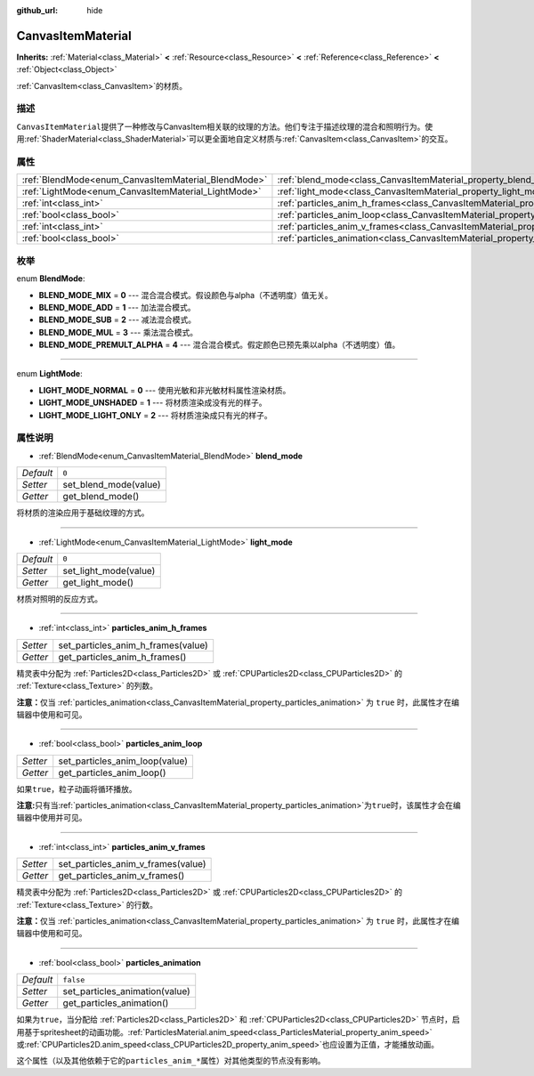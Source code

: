 :github_url: hide

.. Generated automatically by doc/tools/make_rst.py in GaaeExplorer's source tree.
.. DO NOT EDIT THIS FILE, but the CanvasItemMaterial.xml source instead.
.. The source is found in doc/classes or modules/<name>/doc_classes.

.. _class_CanvasItemMaterial:

CanvasItemMaterial
==================

**Inherits:** :ref:`Material<class_Material>` **<** :ref:`Resource<class_Resource>` **<** :ref:`Reference<class_Reference>` **<** :ref:`Object<class_Object>`

:ref:`CanvasItem<class_CanvasItem>`\ 的材质。

描述
----

``CanvasItemMaterial``\ 提供了一种修改与CanvasItem相关联的纹理的方法。他们专注于描述纹理的混合和照明行为。使用\ :ref:`ShaderMaterial<class_ShaderMaterial>`\ 可以更全面地自定义材质与\ :ref:`CanvasItem<class_CanvasItem>`\ 的交互。

属性
----

+-----------------------------------------------------+-------------------------------------------------------------------------------------------+-----------+
| :ref:`BlendMode<enum_CanvasItemMaterial_BlendMode>` | :ref:`blend_mode<class_CanvasItemMaterial_property_blend_mode>`                           | ``0``     |
+-----------------------------------------------------+-------------------------------------------------------------------------------------------+-----------+
| :ref:`LightMode<enum_CanvasItemMaterial_LightMode>` | :ref:`light_mode<class_CanvasItemMaterial_property_light_mode>`                           | ``0``     |
+-----------------------------------------------------+-------------------------------------------------------------------------------------------+-----------+
| :ref:`int<class_int>`                               | :ref:`particles_anim_h_frames<class_CanvasItemMaterial_property_particles_anim_h_frames>` |           |
+-----------------------------------------------------+-------------------------------------------------------------------------------------------+-----------+
| :ref:`bool<class_bool>`                             | :ref:`particles_anim_loop<class_CanvasItemMaterial_property_particles_anim_loop>`         |           |
+-----------------------------------------------------+-------------------------------------------------------------------------------------------+-----------+
| :ref:`int<class_int>`                               | :ref:`particles_anim_v_frames<class_CanvasItemMaterial_property_particles_anim_v_frames>` |           |
+-----------------------------------------------------+-------------------------------------------------------------------------------------------+-----------+
| :ref:`bool<class_bool>`                             | :ref:`particles_animation<class_CanvasItemMaterial_property_particles_animation>`         | ``false`` |
+-----------------------------------------------------+-------------------------------------------------------------------------------------------+-----------+

枚举
----

.. _enum_CanvasItemMaterial_BlendMode:

.. _class_CanvasItemMaterial_constant_BLEND_MODE_MIX:

.. _class_CanvasItemMaterial_constant_BLEND_MODE_ADD:

.. _class_CanvasItemMaterial_constant_BLEND_MODE_SUB:

.. _class_CanvasItemMaterial_constant_BLEND_MODE_MUL:

.. _class_CanvasItemMaterial_constant_BLEND_MODE_PREMULT_ALPHA:

enum **BlendMode**:

- **BLEND_MODE_MIX** = **0** --- 混合混合模式。假设颜色与alpha（不透明度）值无关。

- **BLEND_MODE_ADD** = **1** --- 加法混合模式。

- **BLEND_MODE_SUB** = **2** --- 减法混合模式。

- **BLEND_MODE_MUL** = **3** --- 乘法混合模式。

- **BLEND_MODE_PREMULT_ALPHA** = **4** --- 混合混合模式。假定颜色已预先乘以alpha（不透明度）值。

----

.. _enum_CanvasItemMaterial_LightMode:

.. _class_CanvasItemMaterial_constant_LIGHT_MODE_NORMAL:

.. _class_CanvasItemMaterial_constant_LIGHT_MODE_UNSHADED:

.. _class_CanvasItemMaterial_constant_LIGHT_MODE_LIGHT_ONLY:

enum **LightMode**:

- **LIGHT_MODE_NORMAL** = **0** --- 使用光敏和非光敏材料属性渲染材质。

- **LIGHT_MODE_UNSHADED** = **1** --- 将材质渲染成没有光的样子。

- **LIGHT_MODE_LIGHT_ONLY** = **2** --- 将材质渲染成只有光的样子。

属性说明
--------

.. _class_CanvasItemMaterial_property_blend_mode:

- :ref:`BlendMode<enum_CanvasItemMaterial_BlendMode>` **blend_mode**

+-----------+-----------------------+
| *Default* | ``0``                 |
+-----------+-----------------------+
| *Setter*  | set_blend_mode(value) |
+-----------+-----------------------+
| *Getter*  | get_blend_mode()      |
+-----------+-----------------------+

将材质的渲染应用于基础纹理的方式。

----

.. _class_CanvasItemMaterial_property_light_mode:

- :ref:`LightMode<enum_CanvasItemMaterial_LightMode>` **light_mode**

+-----------+-----------------------+
| *Default* | ``0``                 |
+-----------+-----------------------+
| *Setter*  | set_light_mode(value) |
+-----------+-----------------------+
| *Getter*  | get_light_mode()      |
+-----------+-----------------------+

材质对照明的反应方式。

----

.. _class_CanvasItemMaterial_property_particles_anim_h_frames:

- :ref:`int<class_int>` **particles_anim_h_frames**

+----------+------------------------------------+
| *Setter* | set_particles_anim_h_frames(value) |
+----------+------------------------------------+
| *Getter* | get_particles_anim_h_frames()      |
+----------+------------------------------------+

精灵表中分配为 :ref:`Particles2D<class_Particles2D>` 或 :ref:`CPUParticles2D<class_CPUParticles2D>` 的 :ref:`Texture<class_Texture>` 的列数。

\ **注意：**\ 仅当 :ref:`particles_animation<class_CanvasItemMaterial_property_particles_animation>` 为 ``true`` 时，此属性才在编辑器中使用和可见。

----

.. _class_CanvasItemMaterial_property_particles_anim_loop:

- :ref:`bool<class_bool>` **particles_anim_loop**

+----------+--------------------------------+
| *Setter* | set_particles_anim_loop(value) |
+----------+--------------------------------+
| *Getter* | get_particles_anim_loop()      |
+----------+--------------------------------+

如果\ ``true``\ ，粒子动画将循环播放。

\ **注意:**\ 只有当\ :ref:`particles_animation<class_CanvasItemMaterial_property_particles_animation>`\ 为\ ``true``\ 时，该属性才会在编辑器中使用并可见。

----

.. _class_CanvasItemMaterial_property_particles_anim_v_frames:

- :ref:`int<class_int>` **particles_anim_v_frames**

+----------+------------------------------------+
| *Setter* | set_particles_anim_v_frames(value) |
+----------+------------------------------------+
| *Getter* | get_particles_anim_v_frames()      |
+----------+------------------------------------+

精灵表中分配为 :ref:`Particles2D<class_Particles2D>` 或 :ref:`CPUParticles2D<class_CPUParticles2D>` 的 :ref:`Texture<class_Texture>` 的行数。

\ **注意：**\ 仅当 :ref:`particles_animation<class_CanvasItemMaterial_property_particles_animation>` 为 ``true`` 时，此属性才在编辑器中使用和可见。

----

.. _class_CanvasItemMaterial_property_particles_animation:

- :ref:`bool<class_bool>` **particles_animation**

+-----------+--------------------------------+
| *Default* | ``false``                      |
+-----------+--------------------------------+
| *Setter*  | set_particles_animation(value) |
+-----------+--------------------------------+
| *Getter*  | get_particles_animation()      |
+-----------+--------------------------------+

如果为\ ``true``\ ，当分配给 :ref:`Particles2D<class_Particles2D>` 和 :ref:`CPUParticles2D<class_CPUParticles2D>` 节点时，启用基于spritesheet的动画功能。\ :ref:`ParticlesMaterial.anim_speed<class_ParticlesMaterial_property_anim_speed>`\ 或\ :ref:`CPUParticles2D.anim_speed<class_CPUParticles2D_property_anim_speed>`\ 也应设置为正值，才能播放动画。

这个属性（以及其他依赖于它的\ ``particles_anim_*``\ 属性）对其他类型的节点没有影响。

.. |virtual| replace:: :abbr:`virtual (This method should typically be overridden by the user to have any effect.)`
.. |const| replace:: :abbr:`const (This method has no side effects. It doesn't modify any of the instance's member variables.)`
.. |vararg| replace:: :abbr:`vararg (This method accepts any number of arguments after the ones described here.)`
